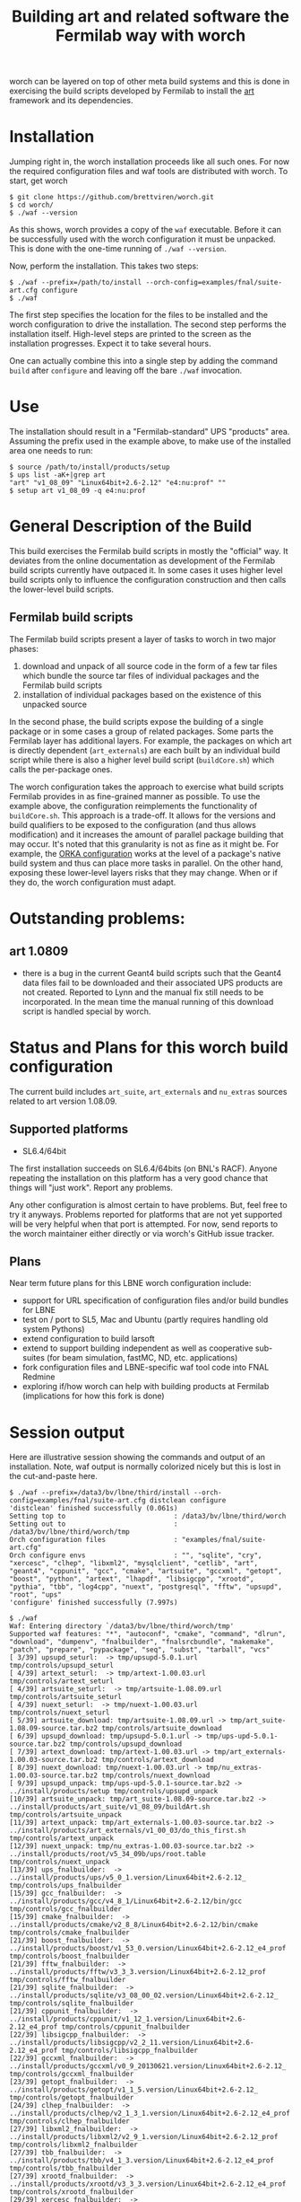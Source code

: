 #+TITLE: Building art and related software the Fermilab way with worch

worch can be layered on top of other meta build systems and this is done in exercising the build scripts developed by Fermilab to install the [[https://cdcvs.fnal.gov/redmine/projects/art][art]] framework and its dependencies.

* Installation

Jumping right in, the worch installation proceeds like all such ones.  For now the required configuration files and waf tools are distributed with worch.  To start, get worch

#+BEGIN_EXAMPLE
$ git clone https://github.com/brettviren/worch.git
$ cd worch/
$ ./waf --version
#+END_EXAMPLE

As this shows, worch provides a copy of the =waf= executable.  Before it can be successfully used with the worch configuration it must be unpacked.  This is done with the one-time running of =./waf --version=.

Now, perform the installation.  This takes two steps:

#+BEGIN_EXAMPLE
$ ./waf --prefix=/path/to/install --orch-config=examples/fnal/suite-art.cfg configure
$ ./waf
#+END_EXAMPLE

The first step specifies the location for the files to be installed and the worch configuration to drive the installation.  The second step performs the installation itself.  High-level steps are printed to the screen as the installation progresses.  Expect it to take several hours.  

One can actually combine this into a single step by adding the command =build= after =configure= and leaving off the bare =./waf= invocation.

* Use

The installation should result in a "Fermilab-standard" UPS "products" area.  Assuming the prefix used in the example above, to make use of the installed area one needs to run:

#+BEGIN_EXAMPLE
$ source /path/to/install/products/setup
$ ups list -aK+|grep art
"art" "v1_08_09" "Linux64bit+2.6-2.12" "e4:nu:prof" "" 
$ setup art v1_08_09 -q e4:nu:prof
#+END_EXAMPLE


* General Description of the Build

This build exercises the Fermilab build scripts in mostly the "official" way.  It deviates from the online documentation as development of the Fermilab build scripts currently have outpaced it.  In some cases it uses higher level build scripts only to influence the configuration construction and then calls the lower-level build scripts.

** Fermilab build scripts

The Fermilab build scripts present a layer of tasks to worch in two major phases:

 1) download and unpack of all source code in the form of a few tar files which bundle the source tar files of individual packages and the Fermilab build scripts
 2) installation of individual packages based on the existence of this unpacked source 

In the second phase, the build scripts expose the building of a single package or in some cases a group of related packages.  Some parts the Fermilab layer has additional layers.  For example, the packages on which art is directly dependent (=art_externals=) are each built by an individual build script while there is also a higher level build script (=buildCore.sh=) which calls the per-package ones.

The worch configuration takes the approach to exercise what build scripts Fermilab provides in as fine-grained manner as possible.  To use the example above, the configuration reimplements the functionality of =buildCore.sh=.  This approach is a trade-off.  It allows for the versions and build qualifiers to be exposed to the configuration (and thus allows modification) and it increases the amount of parallel package building that may occur.  It's noted that this granularity is not as fine as it might be.  For example, the [[./orka.org][ORKA configuration]] works at the level of a package's native build system and thus can place more tasks in parallel. On the other hand, exposing these lower-level layers risks that they may change.  When or if they do, the worch configuration must adapt.


* Outstanding problems:

** art 1.0809

 - there is a bug in the current Geant4 build scripts such that the Geant4 data files  fail to be downloaded and their associated UPS products are not created.  Reported to Lynn and the  manual fix still needs to be incorporated.  In the mean time the manual running of this download script is handled special by worch.

* Status and Plans for this worch build configuration

The current build includes =art_suite=, =art_externals= and =nu_extras= sources related to art version 1.08.09.

** Supported platforms

 - SL6.4/64bit

The first installation succeeds on SL6.4/64bits (on BNL's RACF).  Anyone repeating the installation on this platform has a very good chance that things will "just work".  Report any problems.

Any other configuration is almost certain to have problems.  But, feel free to try it anyways.  Problems reported for platforms that are not yet supported will be very helpful when that port is attempted.  For now, send reports to the worch maintainer either directly or via worch's GitHub issue tracker.

** Plans

Near term future plans for this LBNE worch configuration include:

 - support for URL specification of configuration files and/or build bundles for LBNE
 - test on / port to SL5, Mac and Ubuntu (partly requires handling old system Pythons)
 - extend configuration to build larsoft
 - extend to support building independent as well as cooperative sub-suites (for beam simulation, fastMC, ND, etc. applications)
 - fork configuration files and LBNE-specific waf tool code into FNAL Redmine
 - exploring if/how worch can help with building products at Fermilab (implications for how this fork is done)

* Session output

Here are illustrative session showing the commands and output of an installation.  Note, waf output is normally colorized nicely but this is lost in the cut-and-paste here.

#+BEGIN_EXAMPLE
$ ./waf --prefix=/data3/bv/lbne/third/install --orch-config=examples/fnal/suite-art.cfg distclean configure
'distclean' finished successfully (0.061s)
Setting top to                           : /data3/bv/lbne/third/worch 
Setting out to                           : /data3/bv/lbne/third/worch/tmp 
Orch configuration files                 : "examples/fnal/suite-art.cfg" 
Orch configure envs                      : "", "sqlite", "cry", "xercesc", "clhep", "libxml2", "mysqlclient", "cetlib", "art", "geant4", "cppunit", "gcc", "cmake", "artsuite", "gccxml", "getopt", "boost", "python", "artext", "lhapdf", "libsigcpp", "xrootd", "pythia", "tbb", "log4cpp", "nuext", "postgresql", "fftw", "upsupd", "root", "ups" 
'configure' finished successfully (7.997s)
#+END_EXAMPLE

#+BEGIN_EXAMPLE
$ ./waf
Waf: Entering directory `/data3/bv/lbne/third/worch/tmp'
Supported waf features: "*", "autoconf", "cmake", "command", "dlrun", "download", "dumpenv", "fnalbuilder", "fnalsrcbundle", "makemake", "patch", "prepare", "pypackage", "seq", "subst", "tarball", "vcs"
[ 3/39] upsupd_seturl:  -> tmp/upsupd-5.0.1.url tmp/controls/upsupd_seturl
[ 4/39] artext_seturl:  -> tmp/artext-1.00.03.url tmp/controls/artext_seturl
[ 4/39] artsuite_seturl:  -> tmp/artsuite-1.08.09.url tmp/controls/artsuite_seturl
[ 4/39] nuext_seturl:  -> tmp/nuext-1.00.03.url tmp/controls/nuext_seturl
[ 5/39] artsuite_download: tmp/artsuite-1.08.09.url -> tmp/art_suite-1.08.09-source.tar.bz2 tmp/controls/artsuite_download
[ 6/39] upsupd_download: tmp/upsupd-5.0.1.url -> tmp/ups-upd-5.0.1-source.tar.bz2 tmp/controls/upsupd_download
[ 7/39] artext_download: tmp/artext-1.00.03.url -> tmp/art_externals-1.00.03-source.tar.bz2 tmp/controls/artext_download
[ 8/39] nuext_download: tmp/nuext-1.00.03.url -> tmp/nu_extras-1.00.03-source.tar.bz2 tmp/controls/nuext_download
[ 9/39] upsupd_unpack: tmp/ups-upd-5.0.1-source.tar.bz2 -> ../install/products/setup tmp/controls/upsupd_unpack
[10/39] artsuite_unpack: tmp/art_suite-1.08.09-source.tar.bz2 -> ../install/products/art_suite/v1_08_09/buildArt.sh tmp/controls/artsuite_unpack
[11/39] artext_unpack: tmp/art_externals-1.00.03-source.tar.bz2 -> ../install/products/art_externals/v1_00_03/do_this_first.sh tmp/controls/artext_unpack
[12/39] nuext_unpack: tmp/nu_extras-1.00.03-source.tar.bz2 -> ../install/products/root/v5_34_09b/ups/root.table tmp/controls/nuext_unpack
[13/39] ups_fnalbuilder:  -> ../install/products/ups/v5_0_1.version/Linux64bit+2.6-2.12_ tmp/controls/ups_fnalbuilder
[15/39] gcc_fnalbuilder:  -> ../install/products/gcc/v4_8_1/Linux64bit+2.6-2.12/bin/gcc tmp/controls/gcc_fnalbuilder
[15/39] cmake_fnalbuilder:  -> ../install/products/cmake/v2_8_8/Linux64bit+2.6-2.12/bin/cmake tmp/controls/cmake_fnalbuilder
[21/39] boost_fnalbuilder:  -> ../install/products/boost/v1_53_0.version/Linux64bit+2.6-2.12_e4_prof tmp/controls/boost_fnalbuilder
[21/39] fftw_fnalbuilder:  -> ../install/products/fftw/v3_3_3.version/Linux64bit+2.6-2.12_prof tmp/controls/fftw_fnalbuilder
[21/39] sqlite_fnalbuilder:  -> ../install/products/sqlite/v3_08_00_02.version/Linux64bit+2.6-2.12_ tmp/controls/sqlite_fnalbuilder
[21/39] cppunit_fnalbuilder:  -> ../install/products/cppunit/v1_12_1.version/Linux64bit+2.6-2.12_e4_prof tmp/controls/cppunit_fnalbuilder
[22/39] libsigcpp_fnalbuilder:  -> ../install/products/libsigcpp/v2_2_11.version/Linux64bit+2.6-2.12_e4_prof tmp/controls/libsigcpp_fnalbuilder
[22/39] gccxml_fnalbuilder:  -> ../install/products/gccxml/v0_9_20130621.version/Linux64bit+2.6-2.12_ tmp/controls/gccxml_fnalbuilder
[23/39] getopt_fnalbuilder:  -> ../install/products/getopt/v1_1_5.version/Linux64bit+2.6-2.12_ tmp/controls/getopt_fnalbuilder
[24/39] clhep_fnalbuilder:  -> ../install/products/clhep/v2_1_3_1.version/Linux64bit+2.6-2.12_e4_prof tmp/controls/clhep_fnalbuilder
[27/39] libxml2_fnalbuilder:  -> ../install/products/libxml2/v2_9_1.version/Linux64bit+2.6-2.12_prof tmp/controls/libxml2_fnalbuilder
[27/39] tbb_fnalbuilder:  -> ../install/products/tbb/v4_1_3.version/Linux64bit+2.6-2.12_e4_prof tmp/controls/tbb_fnalbuilder
[27/39] xrootd_fnalbuilder:  -> ../install/products/xrootd/v3_3_3.version/Linux64bit+2.6-2.12_e4_prof tmp/controls/xrootd_fnalbuilder
[29/39] xercesc_fnalbuilder:  -> ../install/products/xerces_c/v3_1_1.version/Linux64bit+2.6-2.12_e4_prof tmp/controls/xercesc_fnalbuilder
[30/39] cry_fnalbuilder:  -> ../install/products/cry/v1_7.version/Linux64bit+2.6-2.12_e4_prof tmp/controls/cry_fnalbuilder
[31/39] lhapdf_fnalbuilder:  -> ../install/products/lhapdf/v5_9_1.version/Linux64bit+2.6-2.12_e4_prof tmp/controls/lhapdf_fnalbuilder
[32/39] pythia_fnalbuilder:  -> ../install/products/pythia/v6_4_28.version/Linux64bit+2.6-2.12_gcc48_prof tmp/controls/pythia_fnalbuilder
[31/39] log4cpp_fnalbuilder:  -> ../install/products/log4cpp/v1_1.version/Linux64bit+2.6-2.12_e4_prof tmp/controls/log4cpp_fnalbuilder
[33/39] geant4_command: ../install/products/geant4/v4_9_6_p02/scripts/getG4DataSets.sh -> tmp tmp/controls/geant4_command
[33/39] mysqlclient_fnalbuilder:  -> ../install/products/mysql_client/v5_5_27.version/Linux64bit+2.6-2.12_e4 tmp/controls/mysqlclient_fnalbuilder
[34/39] python_fnalbuilder:  -> ../install/products/python/v2_7_5b.version/Linux64bit+2.6-2.12_ tmp/controls/python_fnalbuilder
[35/39] postgresql_fnalbuilder:  -> ../install/products/postgresql/v9_1_5a.version/Linux64bit+2.6-2.12_ tmp/controls/postgresql_fnalbuilder
[36/39] geant4_fnalbuilder:  -> ../install/products/geant4/v4_9_6_p02.version/Linux64bit+2.6-2.12_e4_prof tmp/controls/geant4_fnalbuilder
[37/39] root_fnalbuilder:  -> ../install/products/root/v5_34_09b.version/Linux64bit+2.6-2.12_e4_nu_prof tmp/controls/root_fnalbuilder
[38/39] cetlib_fnalbuilder:  -> ../install/products/cetlib/v1_03_25.version/Linux64bit+2.6-2.12_e4_prof tmp/controls/cetlib_fnalbuilder
[39/39] art_fnalbuilder:  -> ../install/products/art/v1_08_09.version/Linux64bit+2.6-2.12_nu_e4_prof tmp/controls/art_fnalbuilder
Waf: Leaving directory `/data3/bv/lbne/third/worch/tmp'
'build' finished successfully (3h51m25.938s)
#+END_EXAMPLE


#+BEGIN_EXAMPLE
$ uname -a
Linux daya0009.rcf.bnl.gov 2.6.32-358.18.1.el6.x86_64 #1 SMP Tue Aug 27 14:23:09 CDT 2013 x86_64 x86_64 x86_64 GNU/Linux
#+END_EXAMPLE

#+BEGIN_EXAMPLE
$ source /data3/bv/lbne/third/install/products/setup
#+END_EXAMPLE

#+BEGIN_EXAMPLE
$ ups flavor
Linux64bit+2.6-2.12
#+END_EXAMPLE

#+BEGIN_EXAMPLE
$ ups list -aK+|grep art
"art" "v1_08_09" "Linux64bit+2.6-2.12" "e4:nu:prof" "" 
#+END_EXAMPLE

#+BEGIN_EXAMPLE
$ setup art v1_08_09 -q e4:nu:prof
#+END_EXAMPLE

#+BEGIN_EXAMPLE
$ art
Expected environment variable FHICL_FILE_PATH is missing or empty: using "."
OptionsHandler caught a cet::exception calling art::BasicOptionsHandler::doCheckOptions()
---- Configuration BEGIN
  No configuration file given.
---- Configuration END

Art has completed and will exit with status 7001.
#+END_EXAMPLE
